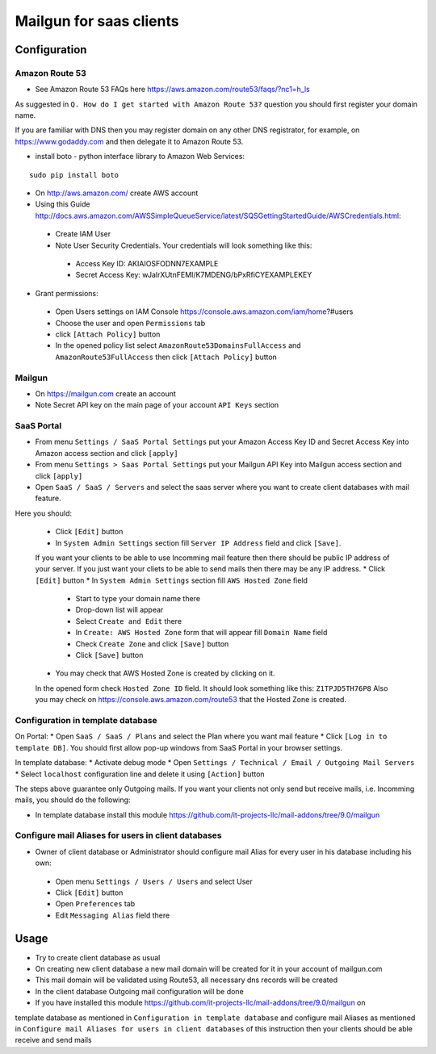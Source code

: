 ==========================
 Mailgun for saas clients
==========================

Configuration
=============

Amazon Route 53
---------------

* See Amazon Route 53 FAQs here https://aws.amazon.com/route53/faqs/?nc1=h_ls
As suggested in ``Q. How do I get started with Amazon Route 53?`` question you
should first register your domain name.

If you are familiar with DNS then you may register domain
on any other DNS registrator, for example, on https://www.godaddy.com 
and then delegate it to Amazon Route 53.

* install boto - python interface library to Amazon Web Services:

::

 sudo pip install boto


* On http://aws.amazon.com/ create AWS account
* Using this Guide http://docs.aws.amazon.com/AWSSimpleQueueService/latest/SQSGettingStartedGuide/AWSCredentials.html:

 * Create IAM User
 * Note User Security Credentials. Your credentials will look something like this:

  * Access Key ID: AKIAIOSFODNN7EXAMPLE
  * Secret Access Key: wJalrXUtnFEMI/K7MDENG/bPxRfiCYEXAMPLEKEY

* Grant permissions:

 * Open Users settings on IAM Console https://console.aws.amazon.com/iam/home?#users
 * Choose the user and open ``Permissions`` tab
 * click ``[Attach Policy]`` button
 * In the opened policy list select ``AmazonRoute53DomainsFullAccess`` and ``AmazonRoute53FullAccess`` then click ``[Attach Policy]`` button

Mailgun
-------

* On https://mailgun.com create an account
* Note Secret API key on the main page of your account ``API Keys`` section

SaaS Portal
-----------

* From menu ``Settings / SaaS Portal Settings`` put your Amazon Access Key ID and Secret Access Key into Amazon access section and click ``[apply]``
* From menu ``Settings > Saas Portal Settings`` put your Mailgun API Key into Mailgun access section and click ``[apply]``
* Open ``SaaS / SaaS / Servers`` and select the saas server where you want to create client databases with mail feature.
Here you should:

 * Click ``[Edit]`` button
 * In ``System Admin Settings`` section fill ``Server IP Address`` field and click ``[Save]``.
 If you want your clients to be able to use Incomming mail feature then there should be public IP address
 of your server.
 If you just want your cliets to be able to send mails then there may be any IP address.
 * Click ``[Edit]`` button
 * In ``System Admin Settings`` section fill ``AWS Hosted Zone`` field

  * Start to type your domain name there
  * Drop-down list will appear
  * Select ``Create and Edit`` there
  * In ``Create: AWS Hosted Zone`` form that will appear fill ``Domain Name`` field
  * Check ``Create Zone`` and click ``[Save]`` button
  * Click ``[Save]`` button

 * You may check that AWS Hosted Zone is created by clicking on it.
 In the opened form check ``Hosted Zone ID`` field. It should look something like this: ``Z1TPJD5TH76P8``
 Also you may check on https://console.aws.amazon.com/route53 that the Hosted Zone is created.


Configuration in template database
----------------------------------

On Portal:
* Open ``SaaS / SaaS / Plans`` and select the Plan where you want mail feature
* Click ``[Log in to template DB]``. You should first allow pop-up windows from SaaS Portal in your browser settings.
  
In template database:
* Activate debug mode
* Open ``Settings / Technical / Email / Outgoing Mail Servers``
* Select ``localhost`` configuration line and delete it using ``[Action]`` button

The steps above guarantee only Outgoing mails.
If you want your clients not only send but receive mails, i.e. Incomming mails,
you should do the following:

* In template database install this module https://github.com/it-projects-llc/mail-addons/tree/9.0/mailgun


Configure mail Aliases for users in client databases
----------------------------------------------------

* Owner of client database or Administrator should configure mail Alias for every user in his database including his own:

 * Open menu ``Settings / Users / Users`` and select User 
 * Click ``[Edit]`` button
 * Open ``Preferences`` tab
 * Edit ``Messaging Alias`` field there


Usage
=====

* Try to create client database as usual
* On creating new client database a new mail domain will be created for it in your account of mailgun.com 
* This mail domain will be validated using Route53, all necessary dns records will be created
* In the client database Outgoing mail configuration will be done
* If you have installed this module https://github.com/it-projects-llc/mail-addons/tree/9.0/mailgun on
template database as mentioned in ``Configuration in template database`` and
configure mail Aliases as mentioned in ``Configure mail Aliases for users in client databases``
of this instruction then your clients should be able receive and send mails
